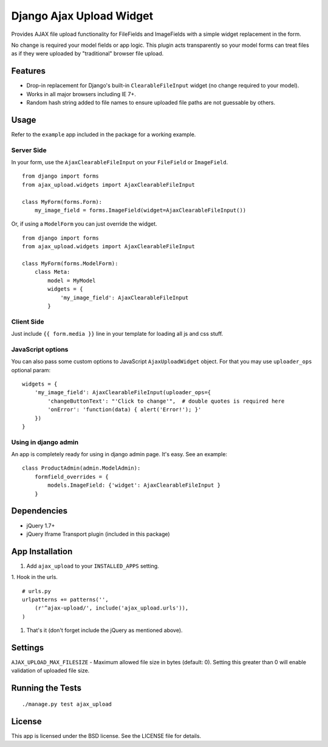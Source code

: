 Django Ajax Upload Widget
=========================

Provides AJAX file upload functionality for FileFields and ImageFields with a simple widget replacement in the form.

No change is required your model fields or app logic. This plugin acts transparently so your model forms can treat files as if they were uploaded by "traditional" browser file upload.


Features
--------

* Drop-in replacement for Django's built-in ``ClearableFileInput`` widget (no change required to your model).
* Works in all major browsers including IE 7+.
* Random hash string added to file names to ensure uploaded file paths are not guessable by others.


Usage
-----

Refer to the ``example`` app included in the package for a working example.

Server Side
'''''''''''

In your form, use the ``AjaxClearableFileInput`` on your ``FileField`` or ``ImageField``.
::

    from django import forms
    from ajax_upload.widgets import AjaxClearableFileInput

    class MyForm(forms.Form):
        my_image_field = forms.ImageField(widget=AjaxClearableFileInput())


Or, if using a ``ModelForm`` you can just override the widget.
::

    from django import forms
    from ajax_upload.widgets import AjaxClearableFileInput

    class MyForm(forms.ModelForm):
        class Meta:
            model = MyModel
            widgets = {
                'my_image_field': AjaxClearableFileInput
            }


Client Side
'''''''''''

Just include ``{{ form.media }}`` line in your template for loading all js and css stuff.


JavaScript options
''''''''''''''''''
You can also pass some custom options to JavaScript ``AjaxUploadWidget`` object. For that you may use ``uploader_ops``
optional param:
::

    widgets = {
        'my_image_field': AjaxClearableFileInput(uploader_ops={
            'changeButtonText': "'Click to change'",  # double quotes is required here
            'onError': 'function(data) { alert('Error!'); }'
        })
    }


Using in django admin
'''''''''''''''''''''
An app is completely ready for using in django admin page. It's easy. See an example:
::


    class ProductAdmin(admin.ModelAdmin):
        formfield_overrides = {
            models.ImageField: {'widget': AjaxClearableFileInput }
        }


Dependencies
------------
* jQuery 1.7+
* jQuery Iframe Transport plugin (included in this package)


App Installation
----------------

1. Add ``ajax_upload`` to your ``INSTALLED_APPS`` setting.

1. Hook in the urls.
::

    # urls.py
    urlpatterns += patterns('',
        (r'^ajax-upload/', include('ajax_upload.urls')),
    )

1. That's it (don't forget include the jQuery as mentioned above).


Settings
--------

``AJAX_UPLOAD_MAX_FILESIZE`` - Maximum allowed file size in bytes (default: 0).
Setting this greater than 0 will enable validation of uploaded file size.


Running the Tests
-----------------
::

    ./manage.py test ajax_upload


License
-------

This app is licensed under the BSD license. See the LICENSE file for details.
